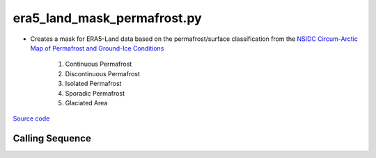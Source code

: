 ============================
era5_land_mask_permafrost.py
============================

- Creates a mask for ERA5-Land data based on the permafrost/surface classification from the `NSIDC Circum-Arctic Map of Permafrost and Ground-Ice Conditions <http://nsidc.org/data/ggd318.html>`_

    1. Continuous Permafrost
    2. Discontinuous Permafrost
    3. Isolated Permafrost
    4. Sporadic Permafrost
    5. Glaciated Area

`Source code`__

.. __: https://github.com/tsutterley/model-harmonics/blob/main/TWS/era5_land_mask_permafrost.py

Calling Sequence
################

.. argparse::
    :filename: era5_land_mask_permafrost.py
    :func: arguments
    :prog: era5_land_mask_permafrost.py
    :nodescription:
    :nodefault:
